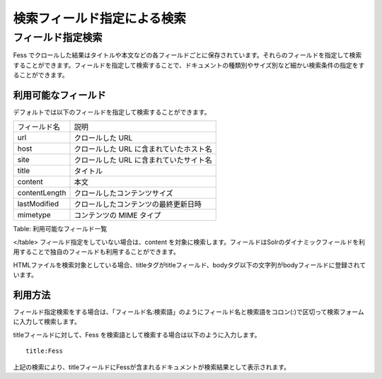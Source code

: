 ============================
検索フィールド指定による検索
============================

フィールド指定検索
==================

Fess
でクロールした結果はタイトルや本文などの各フィールドごとに保存されています。それらのフィールドを指定して検索することができます。フィールドを指定して検索することで、ドキュメントの種類別やサイズ別など細かい検索条件の指定をすることができます。

利用可能なフィールド
--------------------

デフォルトでは以下のフィールドを指定して検索することができます。

+-----------------+-------------------------------------------+
| フィールド名    | 説明                                      |
+-----------------+-------------------------------------------+
| url             | クロールした URL                          |
+-----------------+-------------------------------------------+
| host            | クロールした URL に含まれていたホスト名   |
+-----------------+-------------------------------------------+
| site            | クロールした URL に含まれていたサイト名   |
+-----------------+-------------------------------------------+
| title           | タイトル                                  |
+-----------------+-------------------------------------------+
| content         | 本文                                      |
+-----------------+-------------------------------------------+
| contentLength   | クロールしたコンテンツサイズ              |
+-----------------+-------------------------------------------+
| lastModified    | クロールしたコンテンツの最終更新日時      |
+-----------------+-------------------------------------------+
| mimetype        | コンテンツの MIME タイプ                  |
+-----------------+-------------------------------------------+

Table: 利用可能なフィールド一覧

</table>
フィールド指定をしていない場合は、content
を対象に検索します。フィールドはSolrのダイナミックフィールドを利用することで独自のフィールドも利用することができます。

HTMLファイルを検索対象としている場合、titleタグがtitleフィールド、bodyタグ以下の文字列がbodyフィールドに登録されています。

利用方法
--------

フィールド指定検索をする場合は、「フィールド名:検索語」のようにフィールド名と検索語をコロン(:)で区切って検索フォームに入力して検索します。

titleフィールドに対して、Fess
を検索語として検索する場合は以下のように入力します。

::

    title:Fess

上記の検索により、titleフィールドにFessが含まれるドキュメントが検索結果として表示されます。

